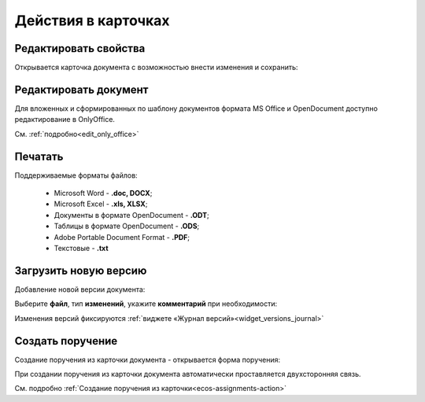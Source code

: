 Действия в карточках
=====================

.. image:: _static/actions/actions.png
       :width: 300
       :align: center 

Редактировать свойства
-----------------------

Открывается карточка документа с возможностью внести изменения и сохранить:

.. image:: _static/actions/edit.png
       :width: 600
       :align: center 

Редактировать документ
------------------------

Для вложенных и сформированных по шаблону документов формата MS Office и OpenDocument доступно редактирование в OnlyOffice.

См. :ref:`подробно<edit_only_office>`

Печатать
--------

Поддерживаемые форматы файлов:

    - Microsoft Word - **.doc, DOCX**;
    - Microsoft Excel - **.xls, XLSX**;
    - Документы в формате OpenDocument - **.ODT**;
    - Таблицы в формате OpenDocument - **.ODS**;
    - Adobe Portable Document Format - **.PDF**;
    - Текстовые - **.txt**

Загрузить новую версию
------------------------

Добавление новой версии документа:

.. image:: _static/actions/new_version_1.png
       :width: 300
       :align: center 

Выберите **файл**, тип **изменений**, укажите **комментарий** при необходимости:

.. image:: _static/actions/new_version_2.png
       :width: 300
       :align: center 

Изменения версий фиксируются :ref:`виджете «Журнал версий»<widget_versions_journal>`

.. image:: _static/actions/new_version_3.png
       :width: 600
       :align: center 

Создать поручение
-------------------

Cоздание поручения из карточки документа - открывается форма поручения:

.. image:: _static/actions/tasks_1.png
       :width: 500
       :align: center 

При создании поручения из карточки документа автоматически проставляется двухсторонняя связь.

См. подробно :ref:`Создание поручения из карточки<ecos-assignments-action>`